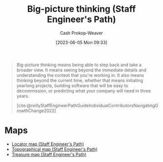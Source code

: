 :PROPERTIES:
:ID:       69721a7b-23c8-4d00-8a1c-0e2dba6a1c4e
:LAST_MODIFIED: [2023-09-06 Wed 08:05]
:END:
#+title: Big-picture thinking (Staff Engineer's Path)
#+hugo_custom_front_matter: :slug "69721a7b-23c8-4d00-8a1c-0e2dba6a1c4e"
#+author: Cash Prokop-Weaver
#+date: [2023-06-05 Mon 09:33]
#+filetags: :hastodo:concept:
#+begin_quote
Big-picture thinking means being able to step back and take a broader view. It means seeing beyond the immediate details and understanding the context that you're working in. It also means thinking beyond the current time, whether that means initiating yearlong projects, building software that will be easy to decommission, or predicting what your company will need in three years.

[cite:@reillyStaffEngineerPathGuideIndividualContributorsNavigatingGrowthChange2022]
#+end_quote
* Maps
- [[id:1b17b268-7192-4117-9d4f-1b67dcc091ee][Locator map (Staff Engineer's Path)]]
- [[id:49d0c976-126c-4612-82ad-bebd079dd200][Topographical map (Staff Engineer's Path)]]
- [[id:f3ca255f-a05d-4410-8a11-4fc48db1afe7][Treasure map (Staff Engineer's Path)]]
* TODO [#2] Flashcards :noexport:
** TODO [#2] Examples
** Describe (Staff engineer) :fc:
:PROPERTIES:
:CREATED: [2023-06-05 Mon 09:36]
:FC_CREATED: 2023-06-05T16:38:37Z
:FC_TYPE:  double
:ID:       e4771f92-4a5f-418f-b29d-10f4acd00bce
:END:
:REVIEW_DATA:
| position | ease | box | interval | due                  |
|----------+------+-----+----------+----------------------|
| front    | 2.35 |   6 |    83.72 | 2023-10-31T08:25:32Z |
| back     | 2.65 |   6 |   108.17 | 2023-12-21T20:41:55Z |
:END:

[[id:69721a7b-23c8-4d00-8a1c-0e2dba6a1c4e][Big-picture thinking (Staff Engineer's Path)]]

*** Back
The ability to

- step back and take a broader view
- see beyond the immediate details and understand the context you're working in
- think beyond the current time; long-term projects, building with attention to eventual decommissioning, predicting business needs
*** Source
[cite:@reillyStaffEngineerPathGuideIndividualContributorsNavigatingGrowthChange2022]
#+print_bibliography: